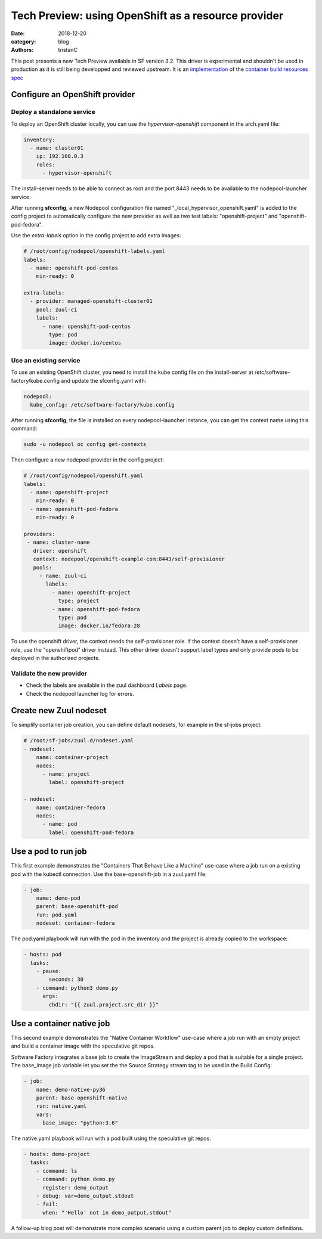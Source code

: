 Tech Preview: using OpenShift as a resource provider
####################################################

:date: 2018-12-20
:category: blog
:authors: tristanC

This post presents a new Tech Preview available in SF version 3.2.
This driver is experimental and shouldn't be used in production as it
is still being developped and reviewed upstream. It is an
`implementation <https://review.openstack.org/570667>`_
of the `container build resources spec <https://review.openstack.org/560136>`_


Configure an OpenShift provider
===============================

Deploy a standalone service
---------------------------

To deploy an OpenShift cluster locally, you can use the *hypervisor-openshift*
component in the arch.yaml file:

.. code-block:: yaml

   inventory:
     - name: cluster01
       ip: 192.168.0.3
       roles:
         - hypervisor-openshift

The install-server needs to be able to connect as root and the port 8443 needs
to be available to the nodepool-launcher service.

After running **sfconfig**, a new Nodepool configuration file named "_local_hypervisor_openshift.yaml"
is added to the config project to automatically configure the new provider as well as two test
labels: "openshift-project" and "openshift-pod-fedora".

Use the *extra-labels* option in the config project to add extra images:

.. code-block:: yaml

   # /root/config/nodepool/openshift-labels.yaml
   labels:
     - name: openshift-pod-centos
       min-ready: 0

   extra-labels:
     - provider: managed-openshift-cluster01
       pool: zuul-ci
       labels:
         - name: openshift-pod-centos
           type: pod
           image: docker.io/centos


Use an existing service
-----------------------

To use an existing OpenShift cluster, you need to install the kube config
file on the install-server at /etc/software-factory/kube.config and update
the sfconfig.yaml with:

.. code-block:: yaml

   nodepool:
     kube_config: /etc/software-factory/kube.config

After running **sfconfig**, the file is installed on every nodepool-launcher
instance, you can get the context name using this command:

.. code-block:: shell

   sudo -u nodepool oc config get-contexts


Then configure a new nodepool provider in the config project:

.. code-block:: yaml

   # /root/config/nodepool/openshift.yaml
   labels:
     - name: openshift-project
       min-ready: 0
     - name: openshift-pod-fedora
       min-ready: 0

   providers:
    - name: cluster-name
      driver: openshift
      context: nodepool/openshift-example-com:8443/self-provisioner
      pools:
        - name: zuul-ci
          labels:
            - name: openshift-project
              type: project
            - name: openshift-pod-fedora
              type: pod
              image: docker.io/fedora:28

To use the openshift driver, the context needs the self-provisioner role.
If the context doesn't have a self-provisioner role, use the "openshiftpod"
driver instead. This other driver doesn't support label types and only
provide pods to be deployed in the authorized projects.

Validate the new provider
-------------------------

- Check the labels are available in the zuul dashboard *Labels* page.
- Check the nodepool launcher log for errors.

.. image:: images/openshift-label.png


Create new Zuul nodeset
=======================

To simplify container job creation, you can define default nodesets, for
example in the sf-jobs project:

.. code-block:: yaml

   # /root/sf-jobs/zuul.d/nodeset.yaml
   - nodeset:
       name: container-project
       nodes:
         - name: project
           label: openshift-project

   - nodeset:
       name: container-fedora
       nodes:
         - name: pod
           label: openshift-pod-fedora



Use a pod to run job
====================

This first example demonstrates the "Containers That Behave Like a Machine"
use-case where a job run on a existing pod with the kubectl connection.
Use the base-openshift-job in a zuul.yaml file:

.. code-block:: yaml

   - job:
       name: demo-pod
       parent: base-openshift-pod
       run: pod.yaml
       nodeset: container-fedora

The pod.yaml playbook will run with the pod in the inventory and the
project is already copied to the workspace:

.. code-block:: yaml

   - hosts: pod
     tasks:
       - pause:
           seconds: 30
       - command: python3 demo.py
         args:
           chdir: "{{ zuul.project.src_dir }}"


.. image:: images/openshift-job-pod.png



Use a container native job
==========================

This second example demonstrates the "Native Container Workflow" use-case
where a job run with an empty project and build a container image with
the speculative git repos.

Software Factory integrates a base job to create the ImageStream and
deploy a pod that is suitable for a single project. The base_image
job variable let you set the the Source Strategy stream tag to be used
in the Build Config:

.. code-block:: yaml

   - job:
       name: demo-native-py36
       parent: base-openshift-native
       run: native.yaml
       vars:
         base_image: "python:3.6"

The native.yaml playbook will run with a pod built using the speculative
git repos:

.. code-block:: yaml

   - hosts: demo-project
     tasks:
       - command: ls
       - command: python demo.py
         register: demo_output
       - debug: var=demo_output.stdout
       - fail:
         when: "'Hello' not in demo_output.stdout"


.. image:: images/openshift-job-native.png

A follow-up blog post will demonstrate more complex scenario using
a custom parent job to deploy custom definitions.
